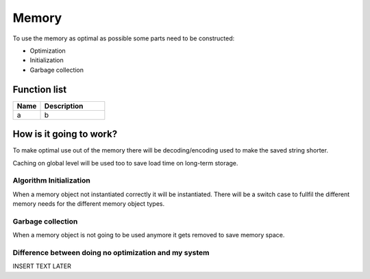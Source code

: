 ########################################################################
Memory
########################################################################

To use the memory as optimal as possible some parts need to be constructed:

- Optimization
- Initialization
- Garbage collection

********************
Function list
********************

.. csv-table::
  :header: Name, Description
  :widths: 30 70
  
  a, b

************************
How is it going to work?
************************

To make optimal use out of the memory there will be decoding/encoding used to make the saved string shorter.

Caching on global level will be used too to save load time on long-term storage.

Algorithm Initialization
========================

When a memory object not instantiated correctly it will be instantiated. There will be a switch case to fullfil the different memory needs for the different memory object types.

Garbage collection
========================

When a memory object is not going to be used anymore it gets removed to save memory space.

Difference between doing no optimization and my system
======================================================

INSERT TEXT LATER

